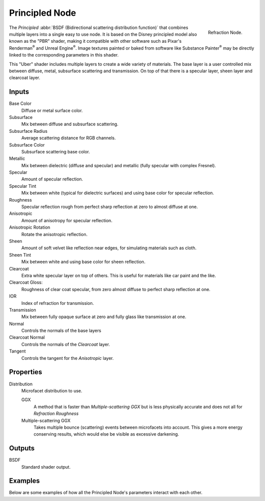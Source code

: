 
***************
Principled Node
***************

.. figure:: /images/render_cycles_nodes_shaders_principled-bsdf.png
   :align: right

   Refraction Node.


The *Principled* :abbr:`BSDF (Bidirectional scattering distribution function)`
that combines multiple layers into a single easy to use node.
It is based on the Disney principled model also known as the "PBR" shader,
making it compatible with other software such as Pixar's Renderman\ :sup:`®`
and Unreal Engine\ :sup:`®`. Image textures painted or baked from
software like Substance Painter\ :sup:`®` may be directly linked to the
corresponding parameters in this shader.

This "Uber" shader includes multiple layers to create a wide variety of materials.
The base layer is a user controlled mix between diffuse, metal,
subsurface scattering and transmission.
On top of that there is a specular layer, sheen layer and clearcoat layer.


Inputs
======

Base Color
   Diffuse or metal surface color.
Subsurface
   Mix between diffuse and subsurface scattering.
Subsurface Radius
   Average scattering distance for RGB channels.
Subsurface Color
   Subsurface scattering base color.
Metallic
   Mix between dielectric (diffuse and specular)
   and metallic (fully specular with complex Fresnel).
Specular
   Amount of specular reflection.
Specular Tint
   Mix between white (typical for dielectric surfaces)
   and using base color for specular reflection.
Roughness
   Specular reflection rough from perfect sharp reflection
   at zero to almost diffuse at one.
Anisotropic
   Amount of anisotropy for specular reflection.
Anisotropic Rotation
   Rotate the anisotropic reflection.
Sheen
   Amount of soft velvet like reflection near edges,
   for simulating materials such as cloth.
Sheen Tint
   Mix between white and using base color for sheen reflection.
Clearcoat
   Extra white specular layer on top of others.
   This is useful for materials like car paint and the like.
Clearcoat Gloss:
   Roughness of clear coat specular,
   from zero almost diffuse to perfect sharp reflection at one.
IOR
   Index of refraction for transmission.
Transmission
   Mix between fully opaque surface at zero and fully glass like transmission at one.
Normal
   Controls the normals of the base layers
Clearcoat Normal
   Controls the normals of the *Clearcoat* layer.
Tangent
   Controls the tangent for the *Anisotropic* layer.


Properties
==========

Distribution
   Microfacet distribution to use.

   GGX
      A method that is faster than *Multiple-scattering GGX*
      but is less physically accurate and does not all for *Refraction Roughness*
   Multiple-scattering GGX
      Takes multiple bounce (scattering) events between microfacets into account.
      This gives a more energy conserving results, which would else be visible as excessive darkening.


Outputs
=======

BSDF
   Standard shader output.


Examples
========

Below are some examples of how all the Principled Node's
parameters interact with each other.

.. (todo) Add images
